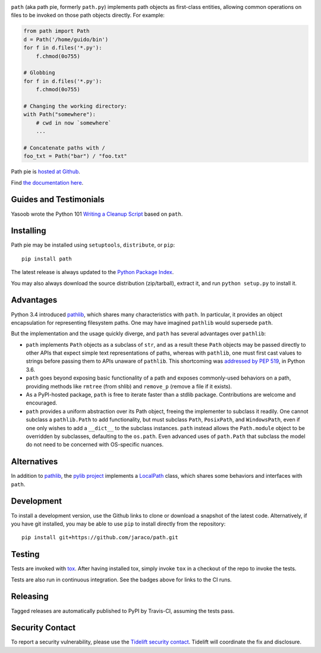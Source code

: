 .. image:: https://img.shields.io/pypi/v/path.svg
   :target: https://pypi.org/project/path

.. image:: https://img.shields.io/pypi/pyversions/path.svg

.. image:: https://img.shields.io/travis/jaraco/path/master.svg
   :target: https://travis-ci.org/jaraco/path

.. image:: https://img.shields.io/badge/code%20style-black-000000.svg
   :target: https://github.com/psf/black
   :alt: Code style: Black

.. image:: https://img.shields.io/appveyor/ci/jaraco/path/master.svg
   :target: https://ci.appveyor.com/project/jaraco/path/branch/master

.. image:: https://readthedocs.org/projects/pathpy/badge/?version=latest
   :target: https://pathpy.readthedocs.io/en/latest/?badge=latest

.. image:: https://tidelift.com/badges/package/pypi/path
   :target: https://tidelift.com/subscription/pkg/pypi-path?utm_source=pypi-path&utm_medium=readme


``path`` (aka path pie, formerly ``path.py``) implements path
objects as first-class entities, allowing common operations on
files to be invoked on those path objects directly. For example:

.. code-block:: python

    from path import Path
    d = Path('/home/guido/bin')
    for f in d.files('*.py'):
        f.chmod(0o755)

    # Globbing
    for f in d.files('*.py'):
        f.chmod(0o755)

    # Changing the working directory:
    with Path("somewhere"):
        # cwd in now `somewhere`
        ...

    # Concatenate paths with /
    foo_txt = Path("bar") / "foo.txt"

Path pie is `hosted at Github <https://github.com/jaraco/path>`_.

Find `the documentation here <https://pathpy.readthedocs.io>`_.

Guides and Testimonials
=======================

Yasoob wrote the Python 101 `Writing a Cleanup Script
<http://freepythontips.wordpress.com/2014/01/23/python-101-writing-a-cleanup-script/>`_
based on ``path``.

Installing
==========

Path pie may be installed using ``setuptools``, ``distribute``, or ``pip``::

    pip install path

The latest release is always updated to the `Python Package Index
<http://pypi.python.org/pypi/path>`_.

You may also always download the source distribution (zip/tarball), extract
it, and run ``python setup.py`` to install it.

Advantages
==========

Python 3.4 introduced
`pathlib <https://docs.python.org/3/library/pathlib.html>`_,
which shares many characteristics with ``path``. In particular,
it provides an object encapsulation for representing filesystem paths.
One may have imagined ``pathlib`` would supersede ``path``.

But the implementation and the usage quickly diverge, and ``path``
has several advantages over ``pathlib``:

- ``path`` implements ``Path`` objects as a subclass of
  ``str``, and as a result these ``Path``
  objects may be passed directly to other APIs that expect simple
  text representations of paths, whereas with ``pathlib``, one
  must first cast values to strings before passing them to
  APIs unaware of ``pathlib``. This shortcoming was `addressed
  by PEP 519 <https://www.python.org/dev/peps/pep-0519/>`_,
  in Python 3.6.
- ``path`` goes beyond exposing basic functionality of a path
  and exposes commonly-used behaviors on a path, providing
  methods like ``rmtree`` (from shlib) and ``remove_p`` (remove
  a file if it exists).
- As a PyPI-hosted package, ``path`` is free to iterate
  faster than a stdlib package. Contributions are welcome
  and encouraged.
- ``path`` provides a uniform abstraction over its Path object,
  freeing the implementer to subclass it readily. One cannot
  subclass a ``pathlib.Path`` to add functionality, but must
  subclass ``Path``, ``PosixPath``, and ``WindowsPath``, even
  if one only wishes to add a ``__dict__`` to the subclass
  instances.  ``path`` instead allows the ``Path.module``
  object to be overridden by subclasses, defaulting to the
  ``os.path``. Even advanced uses of ``path.Path`` that
  subclass the model do not need to be concerned with
  OS-specific nuances.

Alternatives
============

In addition to
`pathlib <https://docs.python.org/3/library/pathlib.html>`_, the
`pylib project <https://pypi.org/project/py/>`_ implements a
`LocalPath <https://github.com/pytest-dev/py/blob/72601dc8bbb5e11298bf9775bb23b0a395deb09b/py/_path/local.py#L106>`_
class, which shares some behaviors and interfaces with ``path``.

Development
===========

To install a development version, use the Github links to clone or
download a snapshot of the latest code. Alternatively, if you have git
installed, you may be able to use ``pip`` to install directly from
the repository::

    pip install git+https://github.com/jaraco/path.git

Testing
=======

Tests are invoked with `tox <https://pypi.org/project/tox>`_. After
having installed tox, simply invoke ``tox`` in a checkout of the repo
to invoke the tests.

Tests are also run in continuous integration. See the badges above
for links to the CI runs.

Releasing
=========

Tagged releases are automatically published to PyPI by Travis-CI, assuming
the tests pass.

Security Contact
================

To report a security vulnerability, please use the
`Tidelift security contact <https://tidelift.com/security>`_.
Tidelift will coordinate the fix and disclosure.
